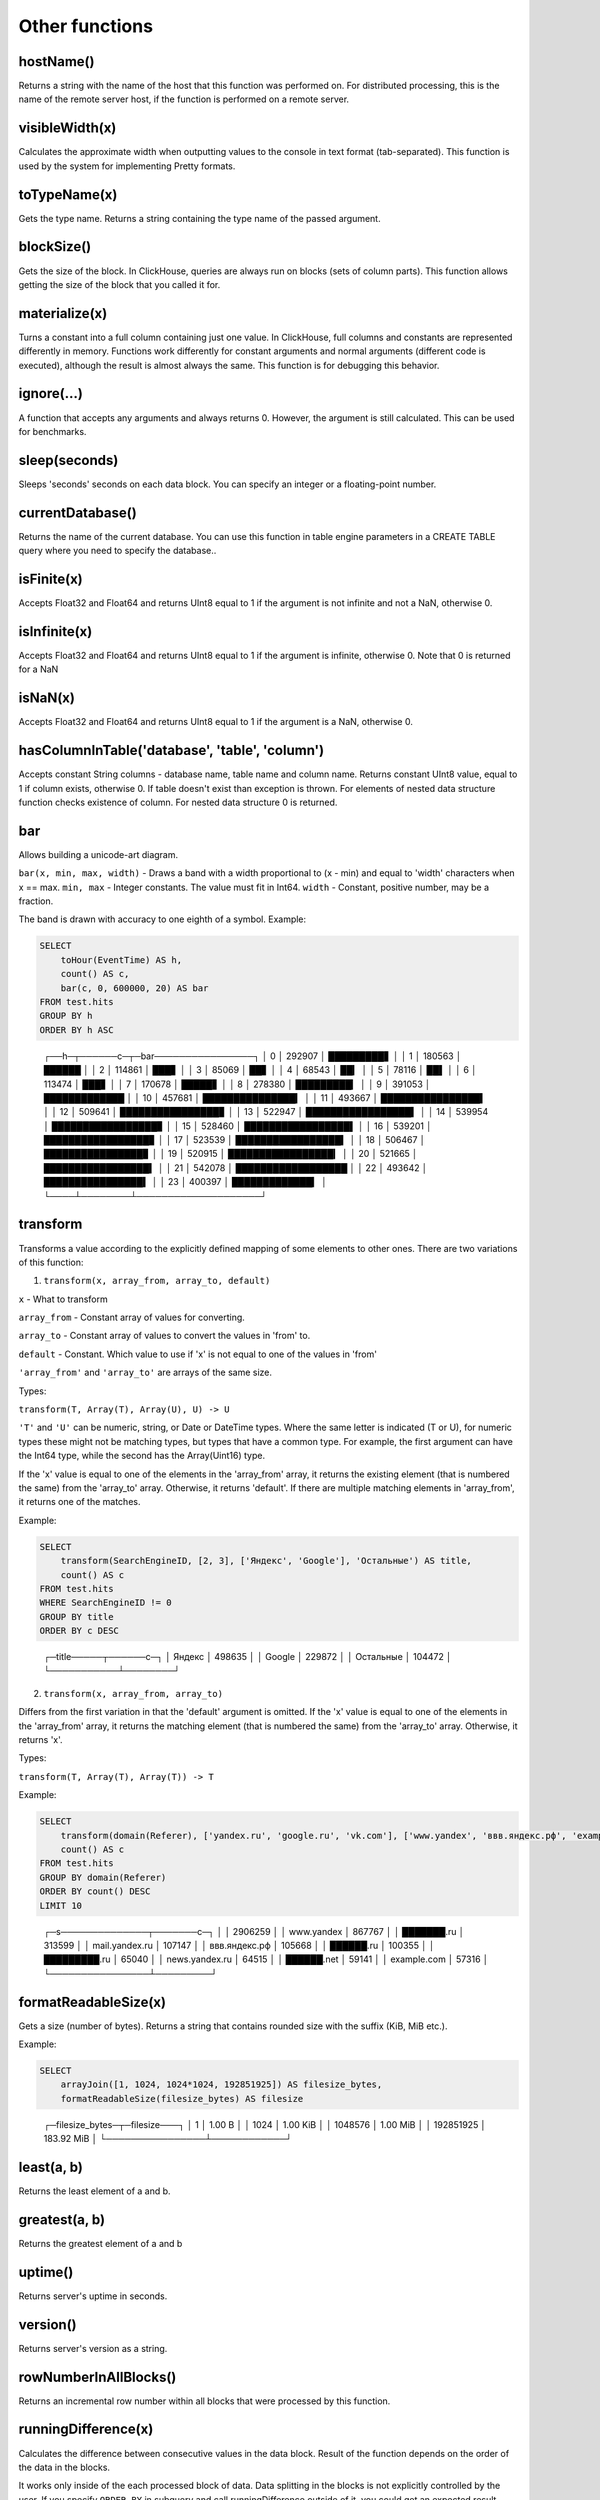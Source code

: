 Other functions
---------------

hostName()
~~~~~~~~~~
Returns a string with the name of the host that this function was performed on. For distributed processing, this is the name of the remote server host, if the function is performed on a remote server.

visibleWidth(x)
~~~~~~~~~~~~~~~
Calculates the approximate width when outputting values to the console in text format (tab-separated). This function is used by the system for implementing Pretty formats.

toTypeName(x)
~~~~~~~~~~~~~
Gets the type name. Returns a string containing the type name of the passed argument.

blockSize()
~~~~~~~~~~~
Gets the size of the block.
In ClickHouse, queries are always run on blocks (sets of column parts). This function allows getting the size of the block that you called it for.

materialize(x)
~~~~~~~~~~~~~~
Turns a constant into a full column containing just one value.
In ClickHouse, full columns and constants are represented differently in memory. Functions work differently for constant arguments and normal arguments (different code is executed), although the result is almost always the same. This function is for debugging this behavior.

ignore(...)
~~~~~~~~~~~
A function that accepts any arguments and always returns 0.
However, the argument is still calculated. This can be used for benchmarks.

sleep(seconds)
~~~~~~~~~~~~~~
Sleeps 'seconds' seconds on each data block. You can specify an integer or a floating-point number.

currentDatabase()
~~~~~~~~~~~~~~~~~
Returns the name of the current database.
You can use this function in table engine parameters in a CREATE TABLE query where you need to specify the database..

isFinite(x)
~~~~~~~~~~~
Accepts Float32 and Float64 and returns UInt8 equal to 1 if the argument is not infinite and not a NaN, otherwise 0.

isInfinite(x)
~~~~~~~~~~~~~
Accepts Float32 and Float64 and returns UInt8 equal to 1 if the argument is infinite, otherwise 0.
Note that 0 is returned for a NaN

isNaN(x)
~~~~~~~~
Accepts Float32 and Float64 and returns UInt8 equal to 1 if the argument is a NaN, otherwise 0.

hasColumnInTable('database', 'table', 'column')
~~~~~~~~~~~~~~~~~~~~~~~~~~~~~~~~~~~~~~~~~~~~~~~
Accepts constant String columns - database name, table name and column name. Returns constant UInt8 value, equal to 1 if column exists,
otherwise 0.
If table doesn't exist than exception is thrown.
For elements of nested data structure function checks existence of column. For nested data structure 0 is returned.

bar
~~~
Allows building a unicode-art diagram.

``bar(x, min, max, width)`` - Draws a band with a width proportional to (x - min) and equal to 'width' characters when x == max.
``min, max`` - Integer constants. The value must fit in Int64.
``width`` - Constant, positive number, may be a fraction.

The band is drawn with accuracy to one eighth of a symbol. Example:

.. code-block:: sql

  SELECT
      toHour(EventTime) AS h,
      count() AS c,
      bar(c, 0, 600000, 20) AS bar
  FROM test.hits
  GROUP BY h
  ORDER BY h ASC

..

  ┌──h─┬──────c─┬─bar────────────────┐
  │  0 │ 292907 │ █████████▋         │
  │  1 │ 180563 │ ██████             │
  │  2 │ 114861 │ ███▋               │
  │  3 │  85069 │ ██▋                │
  │  4 │  68543 │ ██▎                │
  │  5 │  78116 │ ██▌                │
  │  6 │ 113474 │ ███▋               │
  │  7 │ 170678 │ █████▋             │
  │  8 │ 278380 │ █████████▎         │
  │  9 │ 391053 │ █████████████      │
  │ 10 │ 457681 │ ███████████████▎   │
  │ 11 │ 493667 │ ████████████████▍  │
  │ 12 │ 509641 │ ████████████████▊  │
  │ 13 │ 522947 │ █████████████████▍ │
  │ 14 │ 539954 │ █████████████████▊ │
  │ 15 │ 528460 │ █████████████████▌ │
  │ 16 │ 539201 │ █████████████████▊ │
  │ 17 │ 523539 │ █████████████████▍ │
  │ 18 │ 506467 │ ████████████████▊  │
  │ 19 │ 520915 │ █████████████████▎ │
  │ 20 │ 521665 │ █████████████████▍ │
  │ 21 │ 542078 │ ██████████████████ │
  │ 22 │ 493642 │ ████████████████▍  │
  │ 23 │ 400397 │ █████████████▎     │
  └────┴────────┴────────────────────┘

transform
~~~~~~~~~
Transforms a value according to the explicitly defined mapping of some elements to other ones.
There are two variations of this function:

1. ``transform(x, array_from, array_to, default)``

``x`` - What to transform

``array_from`` - Constant array of values for converting.

``array_to`` - Constant array of values to convert the values in 'from' to.

``default`` - Constant. Which value to use if 'x' is not equal to one of the values in 'from'

``'array_from'`` and ``'array_to'`` are arrays of the same size.

Types:

``transform(T, Array(T), Array(U), U) -> U``

``'T'`` and ``'U'`` can be numeric, string, or Date or DateTime types.
Where the same letter is indicated (T or U), for numeric types these might not be matching types, but types that have a common type.
For example, the first argument can have the Int64 type, while the second has the Array(Uint16) type.

If the 'x' value is equal to one of the elements in the 'array_from' array, it returns the existing element (that is numbered the same) from the 'array_to' array. Otherwise, it returns 'default'. If there are multiple matching elements in 'array_from', it returns one of the matches.

Example:

.. code-block:: sql
  
  SELECT
      transform(SearchEngineID, [2, 3], ['Яндекс', 'Google'], 'Остальные') AS title,
      count() AS c
  FROM test.hits
  WHERE SearchEngineID != 0
  GROUP BY title
  ORDER BY c DESC

..

  ┌─title─────┬──────c─┐
  │ Яндекс    │ 498635 │
  │ Google    │ 229872 │
  │ Остальные │ 104472 │
  └───────────┴────────┘


2. ``transform(x, array_from, array_to)``
  
Differs from the first variation in that the 'default' argument is omitted.
If the 'x' value is equal to one of the elements in the 'array_from' array, it returns the matching element (that is numbered the same) from the 'array_to' array. Otherwise, it returns 'x'.

Types:

``transform(T, Array(T), Array(T)) -> T``

Example:

.. code-block:: sql

  SELECT
      transform(domain(Referer), ['yandex.ru', 'google.ru', 'vk.com'], ['www.yandex', 'ввв.яндекс.рф', 'example.com']) AS s,
      count() AS c
  FROM test.hits
  GROUP BY domain(Referer)
  ORDER BY count() DESC
  LIMIT 10

..

  ┌─s──────────────┬───────c─┐
  │                │ 2906259 │
  │ www.yandex     │  867767 │
  │ ███████.ru     │  313599 │
  │ mail.yandex.ru │  107147 │
  │ ввв.яндекс.рф  │  105668 │
  │ ██████.ru      │  100355 │
  │ █████████.ru   │   65040 │
  │ news.yandex.ru │   64515 │
  │ ██████.net     │   59141 │
  │ example.com    │   57316 │
  └────────────────┴─────────┘

formatReadableSize(x)
~~~~~~~~~~~~~~~~~~~~~
Gets a size (number of bytes). Returns a string that contains rounded size with the suffix (KiB, MiB etc.).

Example:

.. code-block:: sql

  SELECT
      arrayJoin([1, 1024, 1024*1024, 192851925]) AS filesize_bytes,
      formatReadableSize(filesize_bytes) AS filesize

..

  ┌─filesize_bytes─┬─filesize───┐
  │              1 │ 1.00 B     │
  │           1024 │ 1.00 KiB   │
  │        1048576 │ 1.00 MiB   │
  │      192851925 │ 183.92 MiB │
  └────────────────┴────────────┘

least(a, b)
~~~~~~~~~~~
Returns the least element of a and b.

greatest(a, b)
~~~~~~~~~~~~~~
Returns the greatest element of a and b

uptime()
~~~~~~~~
Returns server's uptime in seconds.

version()
~~~~~~~~~
Returns server's version as a string.

rowNumberInAllBlocks()
~~~~~~~~~~~~~~~~~~~~~~
Returns an incremental row number within all blocks that were processed by this function.

runningDifference(x)
~~~~~~~~~~~~~~~~~~~~
Calculates the difference between consecutive values in the data block.
Result of the function depends on the order of the data in the blocks.

It works only inside of the each processed block of data. Data splitting in the blocks is not explicitly controlled by the user.
If you specify ``ORDER BY`` in subquery and call runningDifference outside of it, you could get an expected result.

Example:

.. code-block:: sql

  SELECT
      EventID,
      EventTime,
      runningDifference(EventTime) AS delta
  FROM
  (
      SELECT
          EventID,
          EventTime
      FROM events
      WHERE EventDate = '2016-11-24'
      ORDER BY EventTime ASC
      LIMIT 5
  )

..

  ┌─EventID─┬───────────EventTime─┬─delta─┐
  │    1106 │ 2016-11-24 00:00:04 │     0 │
  │    1107 │ 2016-11-24 00:00:05 │     1 │
  │    1108 │ 2016-11-24 00:00:05 │     0 │
  │    1109 │ 2016-11-24 00:00:09 │     4 │
  │    1110 │ 2016-11-24 00:00:10 │     1 │
  └─────────┴─────────────────────┴───────┘
  
MACNumToString(num)
~~~~~~~~~~~~~~~~~~~
Takes a UInt64 number. Interprets it as an MAC address in big endian. Returns a string containing the corresponding MAC address in the format AA:BB:CC:DD:EE:FF (colon-separated numbers in hexadecimal form).

MACStringToNum(s)
~~~~~~~~~~~~~~~~~
The reverse function of MACNumToString. If the MAC address has an invalid format, it returns 0.

MACStringToOUI(s)
~~~~~~~~~~~~~~~~~
Takes MAC address in the format AA:BB:CC:DD:EE:FF (colon-separated numbers in hexadecimal form). Returns first three octets as UInt64 number. If the MAC address has an invalid format, it returns 0.
